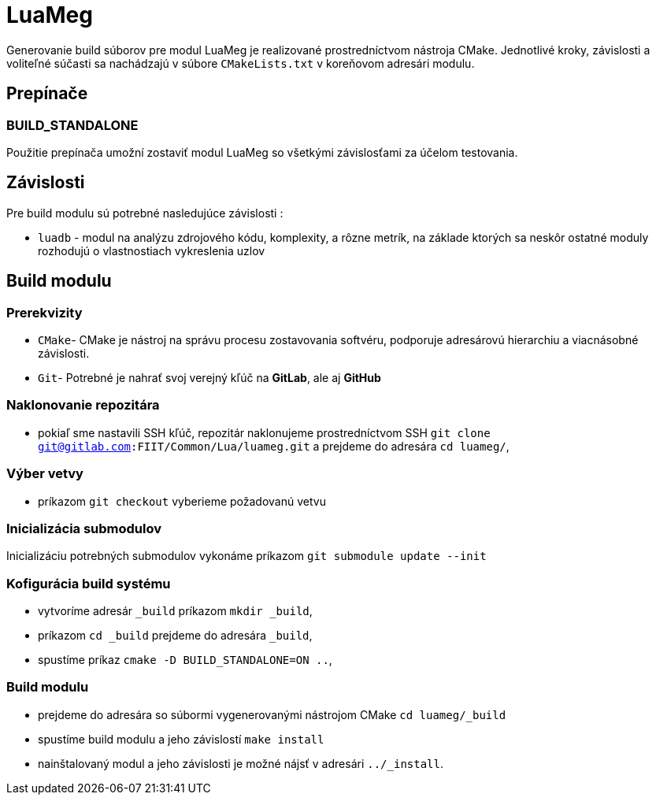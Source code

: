 = LuaMeg

Generovanie build súborov pre modul LuaMeg je realizované prostredníctvom nástroja CMake. Jednotlivé kroky, závislosti a voliteľné súčasti sa nachádzajú v súbore `CMakeLists.txt` v koreňovom adresári modulu.

== Prepínače

=== BUILD_STANDALONE

Použitie prepínača umožní zostaviť modul LuaMeg so všetkými závislosťami za účelom testovania.

== Závislosti

Pre build modulu sú potrebné nasledujúce závislosti :

* `luadb` - modul na analýzu zdrojového kódu, komplexity, a rôzne metrík, na základe ktorých sa neskôr ostatné moduly rozhodujú o vlastnostiach vykreslenia uzlov

== Build modulu

=== Prerekvizity

* `CMake`- CMake je nástroj na správu procesu zostavovania softvéru, podporuje adresárovú hierarchiu a viacnásobné závislosti.
* `Git`- Potrebné je nahrať svoj verejný kľúč na *GitLab*, ale aj *GitHub*

=== Naklonovanie repozitára

* pokiaľ sme nastavili SSH kľúč, repozitár naklonujeme prostredníctvom SSH `git clone git@gitlab.com:FIIT/Common/Lua/luameg.git` a prejdeme do adresára `cd luameg/`,

=== Výber vetvy

* príkazom `git checkout` vyberieme požadovanú vetvu

=== Inicializácia submodulov

Inicializáciu potrebných submodulov vykonáme príkazom `git submodule update --init`

=== Kofigurácia build systému

* vytvoríme adresár `_build` príkazom `mkdir _build`,
* príkazom `cd _build` prejdeme do adresára `_build`,
* spustíme príkaz `cmake -D BUILD_STANDALONE=ON ..`,

=== Build modulu

* prejdeme do adresára so súbormi vygenerovanými nástrojom CMake `cd luameg/_build`
* spustíme build modulu a jeho závislostí `make install`
* nainštalovaný modul a jeho závislosti je možné nájsť v adresári `../_install`.